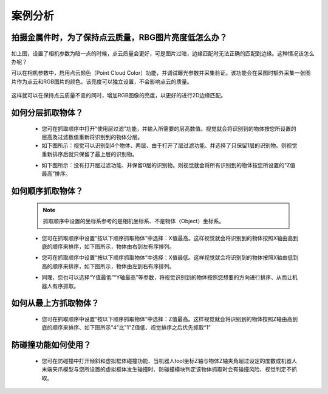 案例分析
===========

.. content::
    :local:

拍摄金属件时，为了保持点云质量，RBG图片亮度低怎么办？
-------------------------------------------------------

    .. image:: images/case_pcc.png
        :scale: 70%

如上图，设置了相机参数为暗一点的时候，点云质量会更好，可是图片过暗，边缘匹配时无法正确的匹配到边缘。这种情况该怎么办呢？

可以在相机参数中，启用点云颜色（Point Cloud Color）功能，并调试曝光参数并采集验证。该功能会在采图时额外采集一张图片作为点云和RGB图片的颜色。该亮度可以独立设置，不会影响点云的质量。

    .. image:: images/point_cloud_color.png
        :scale: 70%

这样就可以在保持点云质量不变的同时，增加RGB图像的亮度，以更好的进行2D边缘匹配。

如何分层抓取物体？
-------------------------------------------------------

    - 您可在抓取顺序中打开“使用层过滤”功能，并输入所需要的层高数值。视觉就会将识别到的物体按您所设置的层高及过滤数值重新将识别到的物体分层。
    - 如下图所示：视觉可以识别到4个物体、两层、由于打开了层过滤功能、并选择了只保留1层的识别物。则视觉重新排序后就只保留了最上层的识别物。

    .. image:: images/层1.png
        :scale: 70%
 

    - 如下图所示：没有打开层过滤功能、并保留0层的识别物。则视觉就会将所有识别到的物体按您所设置的“Z值最高”排序。

    .. image:: images/层2.png
        :scale: 70%

如何顺序抓取物体？
-------------------------------------------------------

    .. note::
        抓取顺序中设置的坐标系参考的是相机坐标系、不是物体（Object）坐标系。

    - 您可在抓取顺序中设置“按以下顺序抓取物体”中选择：X值最高。这样视觉就会将识别到的物体按照X轴由高到底的顺序来排序，如下图所示，物体由右到左有序排列。
     
    .. image:: images/X最高.png
        :scale: 70%

    - 您可在抓取顺序中设置“按以下顺序抓取物体”中选择：X值最低。这样视觉就会将识别到的物体按照X轴由低到高的顺序来排序，如下图所示，物体由左到右有序排列。

    .. image:: images/X值最低.png
        :scale: 70%

    - 同理，您也可以选择“Y值最低”“Y轴最高”等参数，将视觉识别到的物体按照您想要的方向进行排序、从而让机器人有序抓取。

    .. image:: images/排序选择坐标轴.png
        :scale: 70%
    

如何从最上方抓取物体？
-------------------------------------------------------

    - 您可在抓取顺序中设置“按以下顺序抓取物体”中选择：Z值最高。这样视觉就会将识别到的物体按照Z轴由高到底的顺序来排序、如下图所示"4"比"1"Z值低、视觉排序之后优先抓取“1”
    .. image:: images/分层抓取排序.png
        :scale: 70%

    


防碰撞功能如何使用？
-------------------------------------------------------

    - 您可在防碰撞中打开倾斜和虚拟框体碰撞功能、当机器人tool坐标Z轴与物体Z轴夹角超过设定的度数或机器人末端夹爪模型与您所设置的虚拟框体发生碰撞时、防碰撞模块判定该物体抓取时会有碰撞风险、视觉判定不抓取。

    .. image:: images/防碰撞.png
        :scale: 70%